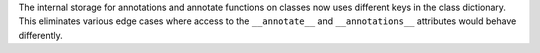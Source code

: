The internal storage for annotations and annotate functions on classes now
uses different keys in the class dictionary. This eliminates various edge
cases where access to the ``__annotate__`` and ``__annotations__``
attributes would behave differently.

